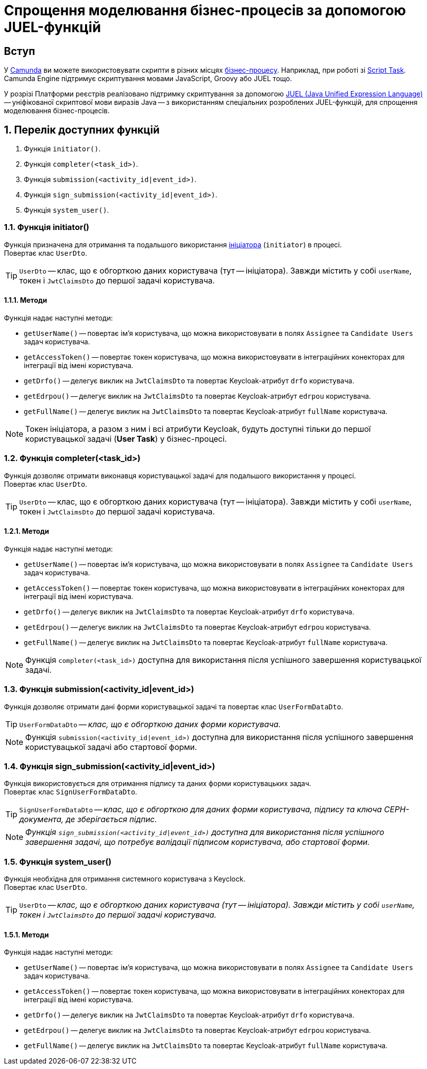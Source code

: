 = Спрощення моделювання бізнес-процесів за допомогою JUEL-функцій

:sectanchors:

== Вступ

У https://camunda.com/products/camunda-platform/modeler/[Camunda] ви можете використовувати скрипти в різних місцях xref:registry-develop:bp-modeling/bp/bp-modeling-instruction.adoc[бізнес-процесу]. Наприклад, при роботі зі https://docs.camunda.org/manual/7.4/reference/bpmn20/tasks/script-task/[Script Task]. Camunda Engine підтримує скриптування мовами JavaScript, Groovy або JUEL тощо.

У розрізі Платформи реєстрів реалізовано підтримку скриптування за допомогою http://juel.sourceforge.net/[JUEL (Java Unified Expression Language)] -- уніфікованої скриптової мови виразів Java -- з використанням спеціальних розроблених JUEL-функцій, для спрощення моделювання бізнес-процесів.

:sectnums:

== Перелік доступних функцій

. Функція `initiator()`.
. Функція `completer(<task_id>)`.
. Функція `submission(<activity_id|event_id>)`.
. Функція `sign_submission(<activity_id|event_id>)`.
. Функція `system_user()`.

=== Функція initiator()

Функція призначена для отримання та подальшого використання xref:bp-modeling-instruction.adoc#initial-event[ініціатора] (`initiator`) в процесі. +
Повертає клас `UserDto`.

TIP: `UserDto` -- клас, що є обгорткою даних користувача (тут -- ініціатора).
Завжди містить у собі `userName`, токен і `JwtClaimsDto` до першої задачі користувача.

==== Методи

Функція надає наступні методи:

* `getUserName()` -- повертає ім'я користувача, що можна використовувати в полях `Assignee` та `Candidate Users` задач користувача.
* `getAccessToken()` -- повертає токен користувача, що можна використовувати в інтеграційних конекторах для інтеграції від імені користувача.
* `getDrfo()` -- делегує виклик на `JwtClaimsDto` та повертає Keycloak-атрибут `drfo` користувача.
* `getEdrpou()` -- делегує виклик на `JwtClaimsDto` та повертає Keycloak-атрибут `edrpou` користувача.
* `getFullName()` -- делегує виклик на `JwtClaimsDto` та повертає Keycloak-атрибут `fullName` користувача.

NOTE: Токен ініціатора, а разом з ним і всі атрибути Keycloak, будуть доступні тільки до першої користувацької задачі (**User Task**) у бізнес-процесі.

=== Функція completer(<task_id>)

Функція дозволяє отримати виконавця користувацької задачі для подальшого використання у процесі. +
Повертає клас `UserDto`.

TIP: `UserDto` -- клас, що є обгорткою даних користувача (тут -- ініціатора).
Завжди містить у собі `userName`, токен і `JwtClaimsDto` до першої задачі користувача.

==== Методи

Функція надає наступні методи:

* `getUserName()` -- повертає ім'я користувача, що можна використовувати в полях `Assignee` та `Candidate Users` задач користувача.
* `getAccessToken()` -- повертає токен користувача, що можна використовувати в інтеграційних конекторах для інтеграції від імені користувача.
* `getDrfo()` -- делегує виклик на `JwtClaimsDto` та повертає Keycloak-атрибут `drfo` користувача.
* `getEdrpou()` -- делегує виклик на `JwtClaimsDto` та повертає Keycloak-атрибут `edrpou` користувача.
* `getFullName()` -- делегує виклик на `JwtClaimsDto` та повертає Keycloak-атрибут `fullName` користувача.

NOTE: Функція `completer(<task_id>)` доступна для використання після успішного завершення користувацької задачі.

=== Функція submission(<activity_id|event_id>)

Функція дозволяє отримати дані форми користувацької задачі та повертає клас `UserFormDataDto`.

TIP: `UserFormDataDto` -- _клас, що є обгорткою даних форми користувача._

NOTE: Функція `submission(<activity_id|event_id>)` доступна для використання після успішного завершення користувацької задачі або стартової форми.

=== Функція sign_submission(<activity_id|event_id>)

Функція використовується для отримання підпису та даних форми користувацьких задач. +
Повертає клас `SignUserFormDataDto`.

TIP: `SignUserFormDataDto` -- _клас, що є обгорткою для даних форми користувача, підпису та ключа CEPH-документа, де зберігається підпис._

NOTE: _Функція `sign_submission(<activity_id|event_id>)` доступна для використання після успішного завершення задачі, що потребує валідації підписом користувача, або стартової форми._

=== Функція system_user()

Функція необхідна для отримання системного користувача з Keyclock. +
Повертає клас `UserDto`.

TIP: `UserDto` -- _клас, що є обгорткою даних користувача (тут -- ініціатора).
Завжди містить у собі `userName`, токен і `JwtClaimsDto` до першої задачі користувача._

==== Методи

Функція надає наступні методи:

* `getUserName()` -- повертає ім'я користувача, що можна використовувати в полях `Assignee` та `Candidate Users` задач користувача.
* `getAccessToken()` -- повертає токен користувача, що можна використовувати в інтеграційних конекторах для інтеграції від імені користувача.
* `getDrfo()` -- делегує виклик на `JwtClaimsDto` та повертає Keycloak-атрибут `drfo` користувача.
* `getEdrpou()` -- делегує виклик на `JwtClaimsDto` та повертає Keycloak-атрибут `edrpou` користувача.
* `getFullName()` -- делегує виклик на `JwtClaimsDto` та повертає Keycloak-атрибут `fullName` користувача.